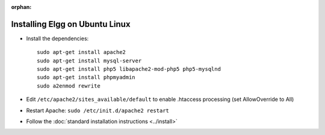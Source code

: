 :orphan:

Installing Elgg on Ubuntu Linux
===============================

-  Install the dependencies::

	 sudo apt-get install apache2
	 sudo apt-get install mysql-server
	 sudo apt-get install php5 libapache2-mod-php5 php5-mysqlnd
	 sudo apt-get install phpmyadmin
	 sudo a2enmod rewrite

-  Edit ``/etc/apache2/sites_available/default`` to enable .htaccess processing (set AllowOverride to All)
-  Restart Apache: ``sudo /etc/init.d/apache2 restart``
-  Follow the :doc:`standard installation instructions <../install>`
